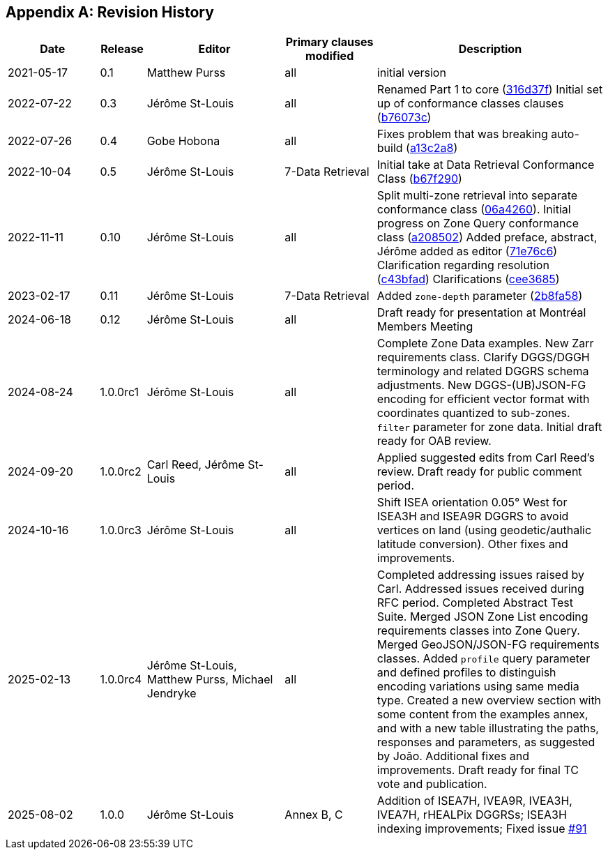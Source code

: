 [appendix]
== Revision History

[%unnumbered%]
[cols="2,1,3,2,5",options="header"]
|===
|Date |Release |Editor | Primary clauses modified |Description
|2021-05-17 |0.1 |Matthew Purss |all |initial version
|2022-07-22 |0.3 |Jérôme St-Louis |all | Renamed Part 1 to core (https://github.com/opengeospatial/ogcapi-discrete-global-grid-systems/commit/316d37f3a52cce118601f110e3e837493ca06f9b[316d37f])
Initial set up of conformance classes clauses (https://github.com/opengeospatial/ogcapi-discrete-global-grid-systems/commit/b76073c93fc0bb65f70a26359540eec5e7218aba[b76073c])
|2022-07-26 |0.4 |Gobe Hobona |all | Fixes problem that was breaking auto-build (https://github.com/opengeospatial/ogcapi-discrete-global-grid-systems/commit/a13c2a89371b46737de3910d55808f35071133ac[a13c2a8])
|2022-10-04 |0.5 |Jérôme St-Louis |7-Data Retrieval | Initial take at Data Retrieval Conformance Class (https://github.com/opengeospatial/ogcapi-discrete-global-grid-systems/commit/b67f2901c9de1b2241242c15815f0853f8ef047f[b67f290])
|2022-11-11 |0.10 |Jérôme St-Louis |all | Split multi-zone retrieval into separate conformance class (https://github.com/opengeospatial/ogcapi-discrete-global-grid-systems/commit/06a426044193c4489f97840e32dbf9b1852172ad[06a4260]).
Initial progress on Zone Query conformance class (https://github.com/opengeospatial/ogcapi-discrete-global-grid-systems/commit/a208502eb6b80f864bcf2d916a3a573599a8b3e7[a208502])
Added preface, abstract, Jérôme added as editor (https://github.com/opengeospatial/ogcapi-discrete-global-grid-systems/commit/71e76c613239c4dbd6b813360df4dc5aa174026d[71e76c6])
Clarification regarding resolution (https://github.com/opengeospatial/ogcapi-discrete-global-grid-systems/commit/c43bfadd160e62e44bce10120630d2e38c0fdd12[c43bfad])
Clarifications (https://github.com/opengeospatial/ogcapi-discrete-global-grid-systems/commit/cee368507c74932cf266f10250a1f48ccfc6706d[cee3685])
|2023-02-17 |0.11 |Jérôme St-Louis |7-Data Retrieval | Added `zone-depth` parameter (https://github.com/opengeospatial/ogcapi-discrete-global-grid-systems/commit/2b8fa586aaad9a880e6c5eb586ddc24e725fc2e9[2b8fa58])
|2024-06-18 |0.12 |Jérôme St-Louis |all | Draft ready for presentation at Montréal Members Meeting
|2024-08-24 |1.0.0rc1 |Jérôme St-Louis |all | Complete Zone Data examples. New Zarr requirements class. Clarify DGGS/DGGH terminology and related DGGRS schema adjustments. New DGGS-(UB)JSON-FG encoding for efficient vector format with coordinates quantized to sub-zones. `filter` parameter for zone data. Initial draft ready for OAB review.
|2024-09-20 |1.0.0rc2 |Carl Reed, Jérôme St-Louis |all | Applied suggested edits from Carl Reed's review. Draft ready for public comment period.
|2024-10-16 |1.0.0rc3 |Jérôme St-Louis |all | Shift ISEA orientation 0.05° West for ISEA3H and ISEA9R DGGRS to avoid vertices on land (using geodetic/authalic latitude conversion). Other fixes and improvements.
|2025-02-13 |1.0.0rc4 |Jérôme St-Louis, Matthew Purss, Michael Jendryke |all |
Completed addressing issues raised by Carl. Addressed issues received during RFC period.
Completed Abstract Test Suite. Merged JSON Zone List encoding requirements classes into Zone Query. Merged GeoJSON/JSON-FG requirements classes.
Added `profile` query parameter and defined profiles to distinguish encoding variations using same media type.
Created a new overview section with some content from the examples annex, and with a new table illustrating the paths, responses and parameters, as suggested by João.
Additional fixes and improvements. Draft ready for final TC vote and publication.
|2025-08-02 |1.0.0 |Jérôme St-Louis |Annex B, C | Addition of ISEA7H, IVEA9R, IVEA3H, IVEA7H, rHEALPix DGGRSs; ISEA3H indexing improvements; Fixed issue https://github.com/opengeospatial/ogcapi-discrete-global-grid-systems/issues/91[#91]
|===
